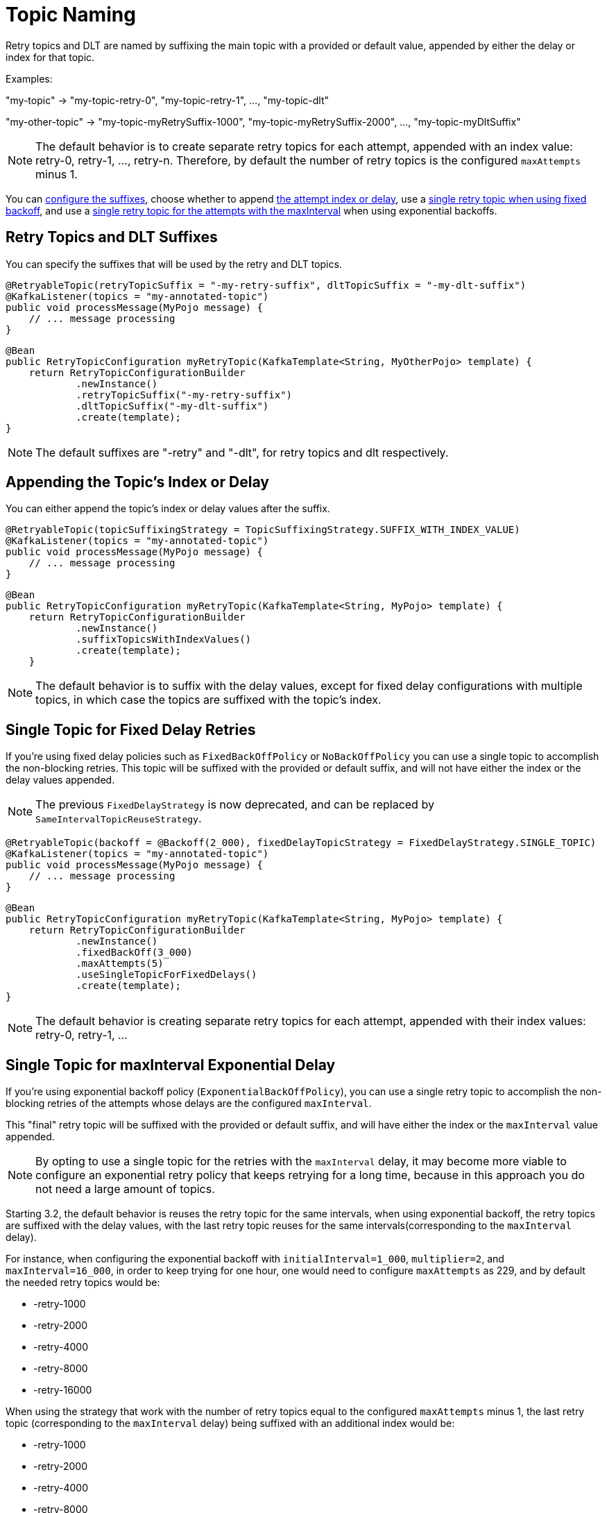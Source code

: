 [[topic-naming]]
= Topic Naming

Retry topics and DLT are named by suffixing the main topic with a provided or default value, appended by either the delay or index for that topic.

Examples:

"my-topic" -> "my-topic-retry-0", "my-topic-retry-1", ..., "my-topic-dlt"

"my-other-topic" -> "my-topic-myRetrySuffix-1000", "my-topic-myRetrySuffix-2000", ..., "my-topic-myDltSuffix"

NOTE: The default behavior is to create separate retry topics for each attempt, appended with an index value: retry-0, retry-1, ..., retry-n.
Therefore, by default the number of retry topics is the configured `maxAttempts` minus 1.

You can xref:retrytopic/topic-naming.adoc#retry-topics-and-dlt-suffixes[configure the suffixes], choose whether to append xref:retrytopic/topic-naming.adoc#append-index-or-delay[the attempt index or delay], use a xref:retrytopic/topic-naming.adoc#single-topic-fixed-delay[single retry topic when using fixed backoff], and use a xref:retrytopic/topic-naming.adoc#single-topic-maxinterval-delay[single retry topic for the attempts with the maxInterval] when using exponential backoffs.

[[retry-topics-and-dlt-suffixes]]
== Retry Topics and DLT Suffixes

You can specify the suffixes that will be used by the retry and DLT topics.

[source, java]
----
@RetryableTopic(retryTopicSuffix = "-my-retry-suffix", dltTopicSuffix = "-my-dlt-suffix")
@KafkaListener(topics = "my-annotated-topic")
public void processMessage(MyPojo message) {
    // ... message processing
}
----

[source, java]
----
@Bean
public RetryTopicConfiguration myRetryTopic(KafkaTemplate<String, MyOtherPojo> template) {
    return RetryTopicConfigurationBuilder
            .newInstance()
            .retryTopicSuffix("-my-retry-suffix")
            .dltTopicSuffix("-my-dlt-suffix")
            .create(template);
}
----

NOTE: The default suffixes are "-retry" and "-dlt", for retry topics and dlt respectively.

[[append-index-or-delay]]
== Appending the Topic's Index or Delay

You can either append the topic's index or delay values after the suffix.

[source, java]
----
@RetryableTopic(topicSuffixingStrategy = TopicSuffixingStrategy.SUFFIX_WITH_INDEX_VALUE)
@KafkaListener(topics = "my-annotated-topic")
public void processMessage(MyPojo message) {
    // ... message processing
}
----

[source, java]
----
@Bean
public RetryTopicConfiguration myRetryTopic(KafkaTemplate<String, MyPojo> template) {
    return RetryTopicConfigurationBuilder
            .newInstance()
            .suffixTopicsWithIndexValues()
            .create(template);
    }
----

NOTE: The default behavior is to suffix with the delay values, except for fixed delay configurations with multiple topics, in which case the topics are suffixed with the topic's index.

[[single-topic-fixed-delay]]
== Single Topic for Fixed Delay Retries

If you're using fixed delay policies such as `FixedBackOffPolicy` or `NoBackOffPolicy` you can use a single topic to accomplish the non-blocking retries.
This topic will be suffixed with the provided or default suffix, and will not have either the index or the delay values appended.

NOTE: The previous `FixedDelayStrategy` is now deprecated, and can be replaced by `SameIntervalTopicReuseStrategy`.

[source, java]
----
@RetryableTopic(backoff = @Backoff(2_000), fixedDelayTopicStrategy = FixedDelayStrategy.SINGLE_TOPIC)
@KafkaListener(topics = "my-annotated-topic")
public void processMessage(MyPojo message) {
    // ... message processing
}
----

[source, java]
----
@Bean
public RetryTopicConfiguration myRetryTopic(KafkaTemplate<String, MyPojo> template) {
    return RetryTopicConfigurationBuilder
            .newInstance()
            .fixedBackOff(3_000)
            .maxAttempts(5)
            .useSingleTopicForFixedDelays()
            .create(template);
}
----

NOTE: The default behavior is creating separate retry topics for each attempt, appended with their index values: retry-0, retry-1, ...


[[single-topic-maxinterval-delay]]
== Single Topic for maxInterval Exponential Delay 

If you're using exponential backoff policy (`ExponentialBackOffPolicy`), you can use a single retry topic to accomplish the non-blocking retries of the attempts whose delays are the configured `maxInterval`.

This "final" retry topic will be suffixed with the provided or default suffix, and will have either the index or the `maxInterval` value appended.

NOTE: By opting to use a single topic for the retries with the `maxInterval` delay, it may become more viable to configure an exponential retry policy that keeps retrying for a long time, because in this approach you do not need a large amount of topics.

Starting 3.2, the default behavior is reuses the retry topic for the same intervals, when using exponential backoff, the retry topics are suffixed with the delay values, with the last retry topic reuses for the same intervals(corresponding to the `maxInterval` delay).

For instance, when configuring the exponential backoff with `initialInterval=1_000`, `multiplier=2`, and `maxInterval=16_000`, in order to keep trying for one hour, one would need to configure `maxAttempts` as 229, and by default the needed retry topics would be:

* -retry-1000
* -retry-2000
* -retry-4000
* -retry-8000
* -retry-16000

When using the strategy that work with the number of retry topics equal to the configured `maxAttempts` minus 1, the last retry topic (corresponding to the `maxInterval` delay) being suffixed with an additional index would be:

* -retry-1000
* -retry-2000
* -retry-4000
* -retry-8000
* -retry-16000-0
* -retry-16000-1
* -retry-16000-2
* ...
* -retry-16000-224

If multiple topics are required, then that can be done using the following configuration.

[source, java]
----
@RetryableTopic(attempts = 230,
    backoff = @Backoff(delay = 1_000, multiplier = 2, maxDelay = 16_000),
    sameIntervalTopicReuseStrategy = SameIntervalTopicReuseStrategy.MULTIPLE_TOPICS)
@KafkaListener(topics = "my-annotated-topic")
public void processMessage(MyPojo message) {
    // ... message processing
}
----

[source, java]
----
@Bean
public RetryTopicConfiguration myRetryTopic(KafkaTemplate<String, MyPojo> template) {
    return RetryTopicConfigurationBuilder
            .newInstance()            
            .exponentialBackoff(1_000, 2, 16_000)
            .maxAttempts(230)
            .useSingleTopicForSameIntervals()
            .create(template);
}
----

[[custom-naming-strategies]]
== Custom Naming Strategies

More complex naming strategies can be accomplished by registering a bean that implements `RetryTopicNamesProviderFactory`.
The default implementation is `SuffixingRetryTopicNamesProviderFactory` and a different implementation can be registered in the following way:

[source, java]
----
@Override
protected RetryTopicComponentFactory createComponentFactory() {
    return new RetryTopicComponentFactory() {
        @Override
        public RetryTopicNamesProviderFactory retryTopicNamesProviderFactory() {
            return new CustomRetryTopicNamesProviderFactory();
        }
    };
}
----

As an example, the following implementation, in addition to the standard suffix, adds a prefix to retry/dlt topics names:

[source, java]
----
public class CustomRetryTopicNamesProviderFactory implements RetryTopicNamesProviderFactory {

    @Override
    public RetryTopicNamesProvider createRetryTopicNamesProvider(
                DestinationTopic.Properties properties) {

        if (properties.isMainEndpoint()) {
            return new SuffixingRetryTopicNamesProvider(properties);
        }
        else {
            return new SuffixingRetryTopicNamesProvider(properties) {

                @Override
                public String getTopicName(String topic) {
                    return "my-prefix-" + super.getTopicName(topic);
                }

            };
        }
    }

}
----

